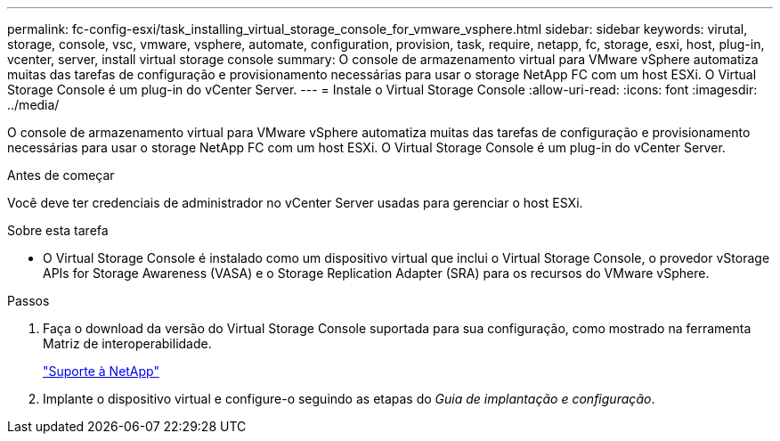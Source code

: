 ---
permalink: fc-config-esxi/task_installing_virtual_storage_console_for_vmware_vsphere.html 
sidebar: sidebar 
keywords: virutal, storage, console, vsc, vmware, vsphere, automate, configuration, provision, task, require, netapp, fc, storage, esxi, host, plug-in, vcenter, server, install virtual storage console 
summary: O console de armazenamento virtual para VMware vSphere automatiza muitas das tarefas de configuração e provisionamento necessárias para usar o storage NetApp FC com um host ESXi. O Virtual Storage Console é um plug-in do vCenter Server. 
---
= Instale o Virtual Storage Console
:allow-uri-read: 
:icons: font
:imagesdir: ../media/


[role="lead"]
O console de armazenamento virtual para VMware vSphere automatiza muitas das tarefas de configuração e provisionamento necessárias para usar o storage NetApp FC com um host ESXi. O Virtual Storage Console é um plug-in do vCenter Server.

.Antes de começar
Você deve ter credenciais de administrador no vCenter Server usadas para gerenciar o host ESXi.

.Sobre esta tarefa
* O Virtual Storage Console é instalado como um dispositivo virtual que inclui o Virtual Storage Console, o provedor vStorage APIs for Storage Awareness (VASA) e o Storage Replication Adapter (SRA) para os recursos do VMware vSphere.


.Passos
. Faça o download da versão do Virtual Storage Console suportada para sua configuração, como mostrado na ferramenta Matriz de interoperabilidade.
+
https://mysupport.netapp.com/site/global/dashboard["Suporte à NetApp"]

. Implante o dispositivo virtual e configure-o seguindo as etapas do _Guia de implantação e configuração_.


